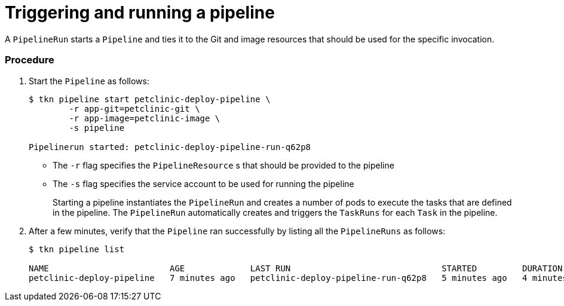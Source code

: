 // This module is included in the following assembly:
//
// assembly_using-openshift-pipelines.adoc


[id="triggering-and-running-a-pipeline_{context}"]
= Triggering and running a pipeline

A `PipelineRun` starts a `Pipeline` and ties it to the Git and image resources that should be used for the specific invocation.

[discrete]
=== Procedure

. Start the `Pipeline` as follows:
+
----
$ tkn pipeline start petclinic-deploy-pipeline \
        -r app-git=petclinic-git \
        -r app-image=petclinic-image \
        -s pipeline

Pipelinerun started: petclinic-deploy-pipeline-run-q62p8
----
+
* The `-r` flag specifies the `PipelineResource` s that should be provided to the pipeline
* The `-s` flag specifies the service account to be used for running the pipeline
+
Starting a pipeline instantiates the `PipelineRun` and creates a number of pods to execute the tasks that are defined in the pipeline. The `PipelineRun` automatically creates and triggers the `TaskRuns` for each `Task` in the pipeline.

. After a few minutes, verify that the `Pipeline` ran successfully by listing all the `PipelineRuns` as follows:
+
----
$ tkn pipeline list
 
NAME                        AGE             LAST RUN                              STARTED         DURATION    STATUS
petclinic-deploy-pipeline   7 minutes ago   petclinic-deploy-pipeline-run-q62p8   5 minutes ago   4 minutes   Succeeded
----

////

[discrete]
== Additional resources

* A bulleted list of links to other material closely related to the contents of the procedure module.
* For more details on writing procedure modules, see the link:https://github.com/redhat-documentation/modular-docs#modular-documentation-reference-guide[Modular Documentation Reference Guide].
* Use a consistent system for file names, IDs, and titles. For tips, see _Anchor Names and File Names_ in link:https://github.com/redhat-documentation/modular-docs#modular-documentation-reference-guide[Modular Documentation Reference Guide].
////
